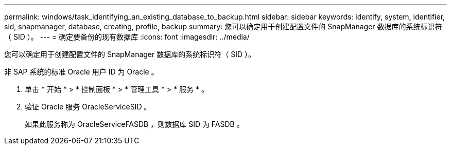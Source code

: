 ---
permalink: windows/task_identifying_an_existing_database_to_backup.html 
sidebar: sidebar 
keywords: identify, system, identifier, sid, snapmanager, database, creating, profile, backup 
summary: 您可以确定用于创建配置文件的 SnapManager 数据库的系统标识符（ SID ）。 
---
= 确定要备份的现有数据库
:icons: font
:imagesdir: ../media/


[role="lead"]
您可以确定用于创建配置文件的 SnapManager 数据库的系统标识符（ SID ）。

非 SAP 系统的标准 Oracle 用户 ID 为 Oracle 。

. 单击 * 开始 * > * 控制面板 * > * 管理工具 * > * 服务 * 。
. 验证 Oracle 服务 OracleServiceSID 。
+
如果此服务称为 OracleServiceFASDB ，则数据库 SID 为 FASDB 。


